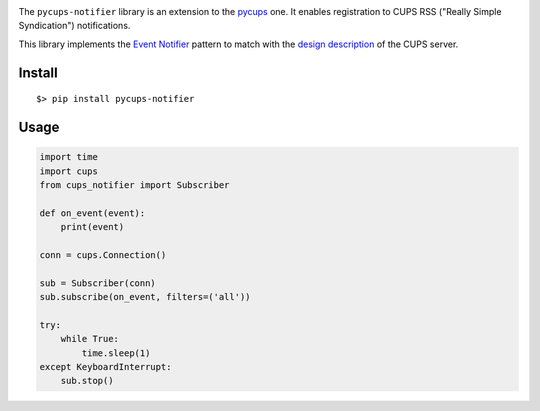 
.. image:: https://raw.githubusercontent.com/anxuae/pycups-notifier/master/docs/pycups-notifier.png
   :align: center
   :alt: pycups-notifier


The ``pycups-notifier`` library is an extension to the `pycups <https://github.com/OpenPrinting/pycups>`_
one. It enables registration to CUPS RSS ("Really Simple Syndication") notifications.

This library implements the `Event Notifier <http://www.marco.panizza.name/dispenseTM/slides/exerc/eventNotifier/eventNotifier.html>`_
pattern to match with the `design description <https://www.cups.org/doc/spec-design.html>`_
of the CUPS server.


Install
-------

::

     $> pip install pycups-notifier


Usage
-----

.. code-block:: python

    import time
    import cups
    from cups_notifier import Subscriber

    def on_event(event):
        print(event)

    conn = cups.Connection()

    sub = Subscriber(conn)
    sub.subscribe(on_event, filters=('all'))

    try:
        while True:
            time.sleep(1)
    except KeyboardInterrupt:
        sub.stop()
